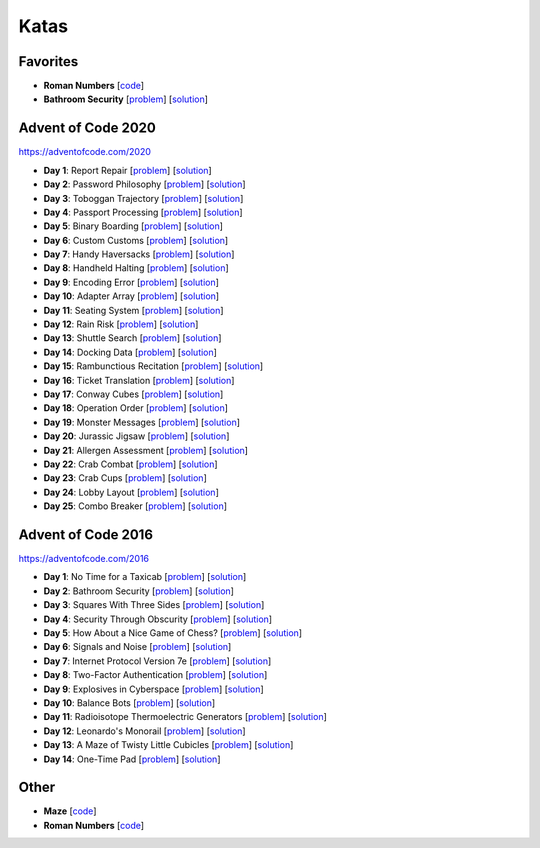 Katas
=====

Favorites
---------

* **Roman Numbers** [`code <https://github.com/lenarother/advent-of-code-solutions/blob/master/other/kata_roman_numbers/>`_]
* **Bathroom Security** [`problem <https://adventofcode.com/2016/day/2>`_] [`solution <https://github.com/lenarother/advent-of-code-solutions/blob/master/adventofcode_2016/day_02_bathroom_code/>`_]


Advent of Code 2020
-------------------

https://adventofcode.com/2020

* **Day 1**: Report Repair [`problem <https://adventofcode.com/2020/day/1>`_] [`solution <https://github.com/lenarother/advent-of-code-solutions/blob/master/adventofcode_2020/day_01.py>`_]
* **Day 2**: Password Philosophy [`problem <https://adventofcode.com/2020/day/2>`_] [`solution <https://github.com/lenarother/advent-of-code-solutions/blob/master/adventofcode_2020/day_02.py>`_]
* **Day 3**: Toboggan Trajectory [`problem <https://adventofcode.com/2020/day/3>`_] [`solution <https://github.com/lenarother/advent-of-code-solutions/blob/master/adventofcode_2020/day_03.py>`_]
* **Day 4**: Passport Processing [`problem <https://adventofcode.com/2020/day/4>`_] [`solution <https://github.com/lenarother/advent-of-code-solutions/blob/master/adventofcode_2020/day_04.py>`_]
* **Day 5**: Binary Boarding [`problem <https://adventofcode.com/2020/day/5>`_] [`solution <https://github.com/lenarother/advent-of-code-solutions/blob/master/adventofcode_2020/day_05.py>`_]
* **Day 6**: Custom Customs [`problem <https://adventofcode.com/2020/day/6>`_] [`solution <https://github.com/lenarother/advent-of-code-solutions/blob/master/adventofcode_2020/day_06.py>`_]
* **Day 7**: Handy Haversacks [`problem <https://adventofcode.com/2020/day/7>`_] [`solution <https://github.com/lenarother/advent-of-code-solutions/blob/master/adventofcode_2020/day_07.py>`_]
* **Day 8**: Handheld Halting [`problem <https://adventofcode.com/2020/day/8>`_] [`solution <https://github.com/lenarother/advent-of-code-solutions/blob/master/adventofcode_2020/day_08.py>`_]
* **Day 9**: Encoding Error [`problem <https://adventofcode.com/2020/day/9>`_] [`solution <https://github.com/lenarother/advent-of-code-solutions/blob/master/adventofcode_2020/day_09.py>`_]
* **Day 10**: Adapter Array [`problem <https://adventofcode.com/2020/day/10>`_] [`solution <https://github.com/lenarother/advent-of-code-solutions/blob/master/adventofcode_2020/day_10.py>`_]
* **Day 11**: Seating System [`problem <https://adventofcode.com/2020/day/11>`_] [`solution <https://github.com/lenarother/advent-of-code-solutions/blob/master/adventofcode_2020/day_11.py>`_]
* **Day 12**: Rain Risk [`problem <https://adventofcode.com/2020/day/12>`_] [`solution <https://github.com/lenarother/advent-of-code-solutions/blob/master/adventofcode_2020/day_12.py>`_]
* **Day 13**: Shuttle Search [`problem <https://adventofcode.com/2020/day/13>`_] [`solution <https://github.com/lenarother/advent-of-code-solutions/blob/master/adventofcode_2020/day_13.py>`_]
* **Day 14**: Docking Data [`problem <https://adventofcode.com/2020/day/14>`_] [`solution <https://github.com/lenarother/advent-of-code-solutions/blob/master/adventofcode_2020/day_14.py>`_]
* **Day 15**: Rambunctious Recitation [`problem <https://adventofcode.com/2020/day/15>`_] [`solution <https://github.com/lenarother/advent-of-code-solutions/blob/master/adventofcode_2020/day_15.py>`_]
* **Day 16**: Ticket Translation [`problem <https://adventofcode.com/2020/day/16>`_] [`solution <https://github.com/lenarother/advent-of-code-solutions/blob/master/adventofcode_2020/day_16.py>`_]
* **Day 17**: Conway Cubes [`problem <https://adventofcode.com/2020/day/17>`_] [`solution <https://github.com/lenarother/advent-of-code-solutions/blob/master/adventofcode_2020/day_17.py>`_]
* **Day 18**: Operation Order [`problem <https://adventofcode.com/2020/day/18>`_] [`solution <https://github.com/lenarother/advent-of-code-solutions/blob/master/adventofcode_2020/day_18.py>`_]
* **Day 19**: Monster Messages [`problem <https://adventofcode.com/2020/day/19>`_] [`solution <https://github.com/lenarother/advent-of-code-solutions/blob/master/adventofcode_2020/day_19.py>`_]
* **Day 20**: Jurassic Jigsaw [`problem <https://adventofcode.com/2020/day/20>`_] [`solution <https://github.com/lenarother/advent-of-code-solutions/blob/master/adventofcode_2020/day_20.py>`_]
* **Day 21**: Allergen Assessment [`problem <https://adventofcode.com/2020/day/21>`_] [`solution <https://github.com/lenarother/advent-of-code-solutions/blob/master/adventofcode_2020/* day_21.py>`_]
* **Day 22**: Crab Combat [`problem <https://adventofcode.com/2020/day/22>`_] [`solution <https://github.com/lenarother/advent-of-code-solutions/blob/master/adventofcode_2020/day_22.py>`_]
* **Day 23**: Crab Cups [`problem <https://adventofcode.com/2020/day/23>`_] [`solution <https://github.com/lenarother/advent-of-code-solutions/blob/master/adventofcode_2020/day_23.py>`_]
* **Day 24**: Lobby Layout [`problem <https://adventofcode.com/2020/day/24>`_] [`solution <https://github.com/lenarother/advent-of-code-solutions/blob/master/adventofcode_2020/day_24.py>`_]
* **Day 25**: Combo Breaker [`problem <https://adventofcode.com/2020/day/25>`_] [`solution <https://github.com/lenarother/advent-of-code-solutions/blob/master/adventofcode_2020/day_25.py>`_]


Advent of Code 2016
-------------------

https://adventofcode.com/2016

* **Day 1**: No Time for a Taxicab [`problem <https://adventofcode.com/2016/day/1>`_] [`solution <https://github.com/lenarother/advent-of-code-solutions/blob/master/adventofcode_2016/day_01_taxicab_geometry/>`_]
* **Day 2**: Bathroom Security [`problem <https://adventofcode.com/2016/day/2>`_] [`solution <https://github.com/lenarother/advent-of-code-solutions/blob/master/adventofcode_2016/day_02_bathroom_code/>`_]
* **Day 3**: Squares With Three Sides [`problem <https://adventofcode.com/2016/day/3>`_] [`solution <https://github.com/lenarother/advent-of-code-solutions/blob/master/adventofcode_2016/day_03_kata_triangles/>`_]
* **Day 4**: Security Through Obscurity [`problem <https://adventofcode.com/2016/day/4>`_] [`solution <https://github.com/lenarother/advent-of-code-solutions/blob/master/adventofcode_2016/day_04_decoy_rooms/>`_]
* **Day 5**: How About a Nice Game of Chess? [`problem <https://adventofcode.com/2016/day/5>`_] [`solution <https://github.com/lenarother/advent-of-code-solutions/blob/master/adventofcode_2016/day_05_hack_md5/>`_]
* **Day 6**: Signals and Noise [`problem <https://adventofcode.com/2016/day/6>`_] [`solution <https://github.com/lenarother/advent-of-code-solutions/blob/master/adventofcode_2016/day_06_filter_noise/>`_]
* **Day 7**: Internet Protocol Version 7e [`problem <https://adventofcode.com/2016/day/7>`_] [`solution <https://github.com/lenarother/advent-of-code-solutions/blob/master/adventofcode_2016/day_07_check_ips/>`_]
* **Day 8**: Two-Factor Authentication [`problem <https://adventofcode.com/2016/day/8>`_] [`solution <https://github.com/lenarother/advent-of-code-solutions/blob/master/adventofcode_2016/day_08_two_factor_auth/>`_]
* **Day 9**: Explosives in Cyberspace [`problem <https://adventofcode.com/2016/day/9>`_] [`solution <https://github.com/lenarother/advent-of-code-solutions/blob/master/adventofcode_2016/day_09_decompressing_docs/>`_]
* **Day 10**: Balance Bots [`problem <https://adventofcode.com/2016/day/10>`_] [`solution <https://github.com/lenarother/advent-of-code-solutions/blob/master/adventofcode_2016/day_10/>`_]
* **Day 11**: Radioisotope Thermoelectric Generators [`problem <https://adventofcode.com/2016/day/11>`_] [`solution <https://github.com/lenarother/advent-of-code-solutions/blob/master/adventofcode_2016/day_11/>`_]
* **Day 12**: Leonardo's Monorail [`problem <https://adventofcode.com/2016/day/12>`_] [`solution <https://github.com/lenarother/advent-of-code-solutions/blob/master/adventofcode_2016/day_12/>`_]
* **Day 13**: A Maze of Twisty Little Cubicles [`problem <https://adventofcode.com/2016/day/13>`_] [`solution <https://github.com/lenarother/advent-of-code-solutions/blob/master/adventofcode_2016/day_13/>`_]
* **Day 14**: One-Time Pad [`problem <https://adventofcode.com/2016/day/14>`_] [`solution <https://github.com/lenarother/advent-of-code-solutions/blob/master/adventofcode_2016/day_14/>`_]


Other
-----

* **Maze** [`code <https://github.com/lenarother/advent-of-code-solutions/blob/master/other/kata_maze/>`_]
* **Roman Numbers** [`code <https://github.com/lenarother/advent-of-code-solutions/blob/master/other/kata_roman_numbers/>`_]
